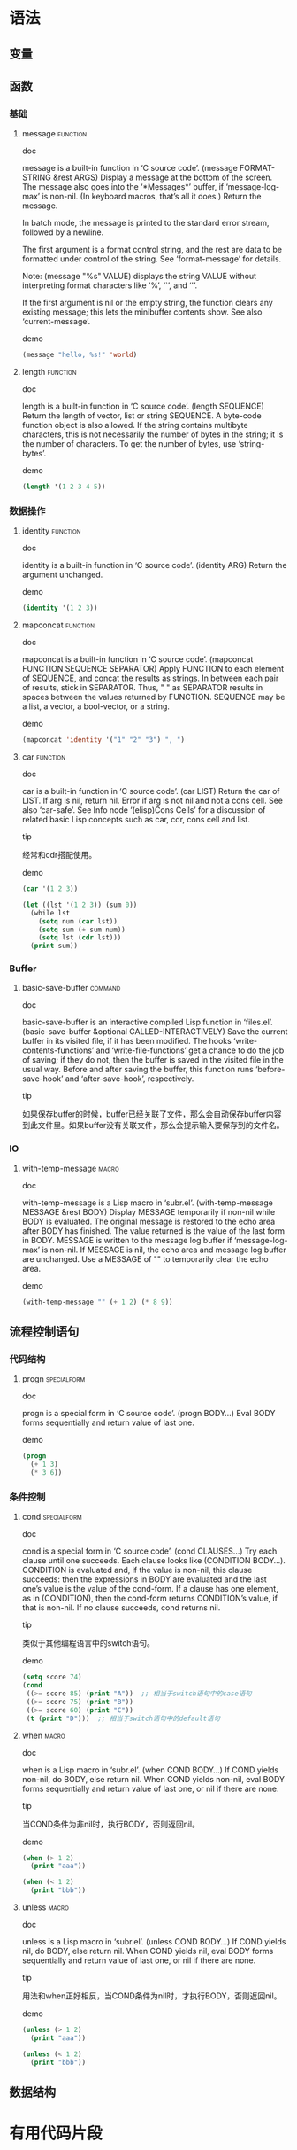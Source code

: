* 语法
** 变量

** 函数
*** 基础
**** message							   :function:
- doc :: 
message is a built-in function in ‘C source code’.
(message FORMAT-STRING &rest ARGS)
Display a message at the bottom of the screen.
The message also goes into the ‘*Messages*’ buffer, if ‘message-log-max’
is non-nil.  (In keyboard macros, that’s all it does.)
Return the message.

In batch mode, the message is printed to the standard error stream,
followed by a newline.

The first argument is a format control string, and the rest are data
to be formatted under control of the string.  See ‘format-message’ for
details.

Note: (message "%s" VALUE) displays the string VALUE without
interpreting format characters like ‘%’, ‘`’, and ‘'’.

If the first argument is nil or the empty string, the function clears
any existing message; this lets the minibuffer contents show.  See
also ‘current-message’.
- demo :: 
#+BEGIN_SRC emacs-lisp
  (message "hello, %s!" 'world)
#+END_SRC
#+RESULTS:
: hello, world!

**** length							   :function:
- doc :: 
length is a built-in function in ‘C source code’.
(length SEQUENCE)
Return the length of vector, list or string SEQUENCE.
A byte-code function object is also allowed.
If the string contains multibyte characters, this is not necessarily
the number of bytes in the string; it is the number of characters.
To get the number of bytes, use ‘string-bytes’.
- demo :: 
#+BEGIN_SRC emacs-lisp
  (length '(1 2 3 4 5))
#+END_SRC
#+RESULTS:
: 5

*** 数据操作
**** identity							   :function:
- doc :: 
identity is a built-in function in ‘C source code’.
(identity ARG)
Return the argument unchanged.
- demo :: 
#+BEGIN_SRC emacs-lisp
  (identity '(1 2 3))
#+END_SRC
#+RESULTS:
| 1 | 2 | 3 |
**** mapconcat							   :function:
- doc :: 
mapconcat is a built-in function in ‘C source code’.
(mapconcat FUNCTION SEQUENCE SEPARATOR)
Apply FUNCTION to each element of SEQUENCE, and concat the results as strings.
In between each pair of results, stick in SEPARATOR.  Thus, " " as
SEPARATOR results in spaces between the values returned by FUNCTION.
SEQUENCE may be a list, a vector, a bool-vector, or a string.
- demo :: 
#+BEGIN_SRC emacs-lisp
  (mapconcat 'identity '("1" "2" "3") ", ")
#+END_SRC
#+RESULTS:
: 1, 2, 3

**** car							   :function:
- doc :: 
car is a built-in function in ‘C source code’.
(car LIST)
Return the car of LIST.  If arg is nil, return nil.
Error if arg is not nil and not a cons cell.  See also ‘car-safe’.
See Info node ‘(elisp)Cons Cells’ for a discussion of related basic
Lisp concepts such as car, cdr, cons cell and list.
- tip :: 
经常和cdr搭配使用。
- demo :: 
#+BEGIN_SRC emacs-lisp
  (car '(1 2 3))
#+END_SRC
#+RESULTS:
: 1

#+BEGIN_SRC emacs-lisp
  (let ((lst '(1 2 3)) (sum 0))
    (while lst
      (setq num (car lst))
      (setq sum (+ sum num))
      (setq lst (cdr lst)))
    (print sum))
#+END_SRC
#+RESULTS:
: 6

*** Buffer
**** basic-save-buffer						    :command:
- doc :: 
basic-save-buffer is an interactive compiled Lisp function in
‘files.el’.
(basic-save-buffer &optional CALLED-INTERACTIVELY)
Save the current buffer in its visited file, if it has been modified.
The hooks ‘write-contents-functions’ and ‘write-file-functions’ get a chance
to do the job of saving; if they do not, then the buffer is saved in
the visited file in the usual way.
Before and after saving the buffer, this function runs
‘before-save-hook’ and ‘after-save-hook’, respectively.
- tip :: 
如果保存buffer的时候，buffer已经关联了文件，那么会自动保存buffer内容到此文件里。如果buffer没有关联文件，那么会提示输入要保存到的文件名。

*** IO
**** with-temp-message						      :macro:
- doc :: 
with-temp-message is a Lisp macro in ‘subr.el’.
(with-temp-message MESSAGE &rest BODY)
Display MESSAGE temporarily if non-nil while BODY is evaluated.
The original message is restored to the echo area after BODY has finished.
The value returned is the value of the last form in BODY.
MESSAGE is written to the message log buffer if ‘message-log-max’ is non-nil.
If MESSAGE is nil, the echo area and message log buffer are unchanged.
Use a MESSAGE of "" to temporarily clear the echo area.
- demo :: 
#+BEGIN_SRC emacs-lisp
  (with-temp-message "" (+ 1 2) (* 8 9))
#+END_SRC
#+RESULTS:
: 72

** 流程控制语句
*** 代码结构
**** progn 							:specialform:
- doc :: 
progn is a special form in ‘C source code’.
(progn BODY...)
Eval BODY forms sequentially and return value of last one.
- demo :: 
#+BEGIN_SRC emacs-lisp
  (progn
    (+ 1 3)
    (* 3 6))
#+END_SRC
#+RESULTS:
: 18


*** 条件控制
**** cond 							:specialform:
- doc :: 
cond is a special form in ‘C source code’.
(cond CLAUSES...)
Try each clause until one succeeds.
Each clause looks like (CONDITION BODY...).  CONDITION is evaluated
and, if the value is non-nil, this clause succeeds:
then the expressions in BODY are evaluated and the last one’s
value is the value of the cond-form.
If a clause has one element, as in (CONDITION), then the cond-form
returns CONDITION’s value, if that is non-nil.
If no clause succeeds, cond returns nil.
- tip :: 
类似于其他编程语言中的switch语句。
- demo :: 
#+BEGIN_SRC emacs-lisp
  (setq score 74)
  (cond
   ((>= score 85) (print "A"))  ;; 相当于switch语句中的case语句
   ((>= score 75) (print "B"))
   ((>= score 60) (print "C"))
   (t (print "D")))  ;; 相当于switch语句中的default语句
#+END_SRC
#+RESULTS:
: C

**** when 							      :macro:
- doc :: 
when is a Lisp macro in ‘subr.el’.
(when COND BODY...)
If COND yields non-nil, do BODY, else return nil.
When COND yields non-nil, eval BODY forms sequentially and return
value of last one, or nil if there are none.
- tip :: 
当COND条件为非nil时，执行BODY，否则返回nil。
- demo :: 
#+BEGIN_SRC emacs-lisp
    (when (> 1 2)
      (print "aaa"))
#+END_SRC
#+RESULTS:

#+BEGIN_SRC emacs-lisp
  (when (< 1 2)
    (print "bbb"))
#+END_SRC
#+RESULTS:
: bbb

**** unless 							      :macro:
- doc :: 
unless is a Lisp macro in ‘subr.el’.
(unless COND BODY...)
If COND yields nil, do BODY, else return nil.
When COND yields nil, eval BODY forms sequentially and return
value of last one, or nil if there are none.
- tip :: 
用法和when正好相反，当COND条件为nil时，才执行BODY，否则返回nil。
- demo :: 
#+BEGIN_SRC emacs-lisp
  (unless (> 1 2)
    (print "aaa"))
#+END_SRC
#+RESULTS:
: aaa

#+BEGIN_SRC emacs-lisp
    (unless (< 1 2)
      (print "bbb"))
#+END_SRC
#+RESULTS:

** 数据结构

* 有用代码片段
